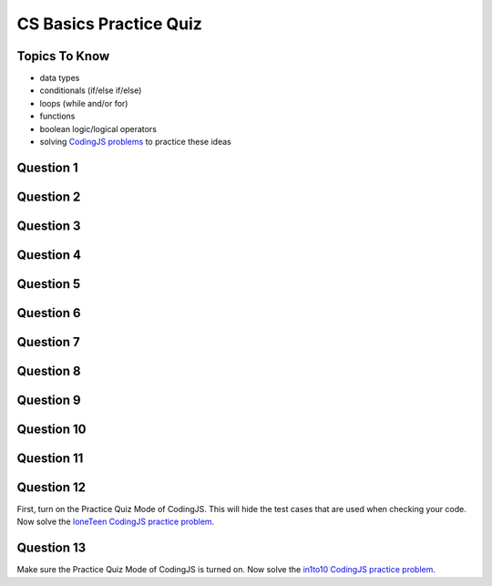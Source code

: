 CS Basics Practice Quiz
=============================

Topics To Know
------------------------

- data types
- conditionals (if/else if/else)
- loops (while and/or for)
- functions
- boolean logic/logical operators 
- solving `CodingJS problems <https://codingjs.wmcicompsci.ca/>`_  to practice these ideas


Question 1
-----------

.. mchoice:: cs_basics_practice_quiz_1
    :answer_a: float
    :answer_b: int
    :answer_c: string
    :answer_d: number
    :answer_e: boolean
    :correct: e
    :feedback_a: Try again!
    :feedback_b: Try again!
    :feedback_c: Try again! Strings are enclosed in "quotation marks".
    :feedback_d: Try again!
    :feedback_e: Great! Booleans are either true or false.

    In JavaScript, what is the data type of:
    true


Question 2
-----------

.. mchoice:: cs_basics_practice_quiz_2
    :answer_a: float
    :answer_b: int
    :answer_c: string
    :answer_d: number
    :answer_e: boolean
    :correct: c
    :feedback_a: Try again!
    :feedback_b: Try again!
    :feedback_c: Great! Strings are enclosed in "quotation marks".
    :feedback_d: Try again!
    :feedback_e: Try again! Booleans are not enclosed in "quotation marks".

    In JavaScript, what is the data type of:
    "this is false"


Question 3
-----------

.. mchoice:: cs_basics_practice_quiz_3
    :answer_a: float
    :answer_b: int
    :answer_c: string
    :answer_d: number
    :answer_e: boolean
    :correct: d
    :feedback_a: Try again! There aren't different data types for int and float in JS.
    :feedback_b: Try again! There aren't different data types for int and float in JS.
    :feedback_c: Try again! Strings are enclosed in "quotation marks".
    :feedback_d: Great! There aren't different data types for int and float in JS.
    :feedback_e: Try again! Booleans are either true or false.

    In JavaScript, what is the data type of:
    56


Question 4
-----------

.. fillintheblank:: cs_basics_practice_quiz_4

    What will the following program print?::

        let someNumber = 10;
        while (someNumber <= 20) {
            if (someNumber < 18) {
                someNumber = someNumber + 3;
            }
            else {
                someNumber += 2;
            }
        }
        console.log(someNumber);

    - :21: Great!
      :.*: Try again! It might help to write down the steps in a t-chart on paper.


Question 5
-----------

.. fillintheblank:: cs_basics_practice_quiz_5

    What will the following program print?::

        let person = "Arthur Dent";
        let answer = 42;
        if (answer > 50) {
            person = "Ford Prefect";
        }
        if (answer > 30) {
            person = "Zaphod Beeblebrox";
        }
        if (answer > 10) {
            person = "Marvin";
        }
        console.log(person);

    - :Marvin: Great!
      :Zaphod Beeblebrox: Be careful! There is an if statement underneath that...
      :.*: Try again!



Question 6
-----------

.. fillintheblank:: cs_basics_practice_quiz_6

    What will the following program print?::

        let person = "Arthur Dent";
        let answer = 42;
        if (answer > 50) {
            person = "Ford Prefect";
        }
        else if (answer > 30) {
            person = "Zaphod Beeblebrox";
        }
        else if (answer > 10) {
            person = "Marvin";
        }
        console.log(person);

    - :Zaphod Beeblebrox: Great!
      :Marvin: Be careful! This is inside of an else-if block.
      :.*: Try again!


Question 7
-----------

.. fillintheblank:: cs_basics_practice_quiz_7

    What will the following program print?::

        function somethingUnknown(firstThing, secondThing) {
            if (secondThing === "Vogons") {
                return "Panic";
            }
            if (firstThing === "Trillian") {
                return "Don't Panic";
            }
            return 42;
        }
        console.log(somethingUnknown("Trillian", "Vogons"))

    - :Panic: Great!
      :Don't Panic: Careful. Return terminates a function.
      :.*: Try again!


Question 8
-----------

.. fillintheblank:: cs_basics_practice_quiz_8

    What will the following program print?::

        function somethingUnknown(firstThing, secondThing) {
            if (secondThing === "Vogons") {
                return "Panic";
            }
            if (firstThing === "Trillian") {
                return "Don't Panic";
            }
            return 42;
        }
        console.log(somethingUnknown("Trillian", "Ford"))

    - :Don't Panic: Great!
      :.*: Try again!


Question 9
-----------

.. fillintheblank:: cs_basics_practice_quiz_9

    What will the following program print?::

        function somethingUnknown(firstThing, secondThing) {
            if (secondThing === "Vogons") {
                return "Panic";
            }
            if (firstThing === "Trillian") {
                return "Don't Panic";
            }
            return 42;
        }
        console.log(somethingUnknown("Marvin", "Ford"))

    - :42: Great!
      :.*: Try again!


Question 10
-----------

.. mchoice:: cs_basics_practice_quiz_10
    :answer_a: true
    :answer_b: false
    :answer_c: An error will occur.
    :answer_d: None of the above.
    :correct: a
    :feedback_a: Great!
    :feedback_b: Try again!
    :feedback_c: Try again!
    :feedback_d: Try again!

    

    Given the following function and function call, what would be printed?::

        function mysteriousThing(x, y) {
            return (x === 6 || y !== 14 || x*y === 42);
        }
        console.log( mysteriousThing(3, 14) )



Question 11
-----------

.. mchoice:: cs_basics_practice_quiz_11
    :answer_a: true
    :answer_b: false
    :answer_c: An error will occur.
    :answer_d: None of the above.
    :correct: b
    :feedback_a: Try again!
    :feedback_b: Great!
    :feedback_c: Try again!
    :feedback_d: Try again!

    

    Given the following function and function call, what would be printed?::

        function mysteriousThing(x, y) {
            return (x === 6 || y !== 14 && x*y === 42);
        }
        console.log( mysteriousThing(3, 14) )


Question 12
-----------

First, turn on the Practice Quiz Mode of CodingJS. This will hide the test cases that are used when checking your code. Now solve the `loneTeen CodingJS practice problem <https://codingjs.wmcicompsci.ca/exercise.html?name=loneTeen&title=Warmup-1>`_.


Question 13
-----------

Make sure the Practice Quiz Mode of CodingJS is turned on. Now solve the `in1to10 CodingJS practice problem <https://codingjs.wmcicompsci.ca/exercise.html?name=in1To10&title=Logic-1>`_.



